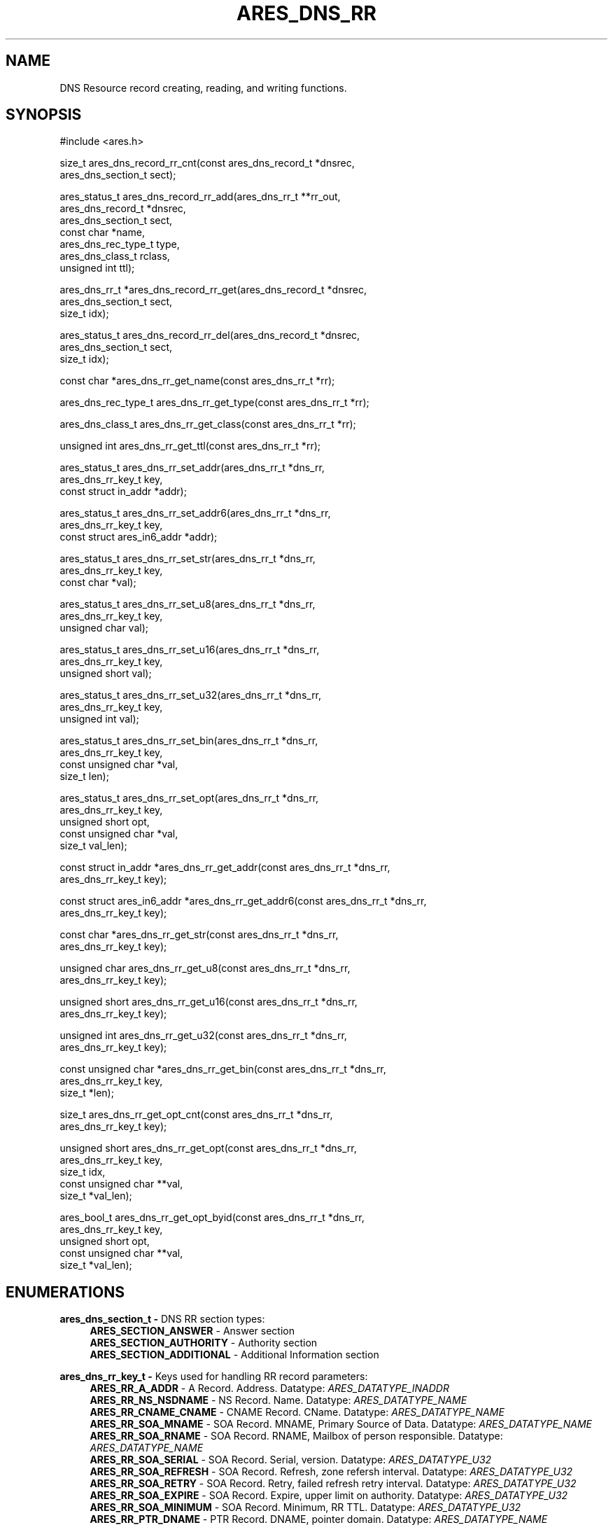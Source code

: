 .\"
.\" SPDX-License-Identifier: MIT
.\"
.TH ARES_DNS_RR 3 "12 November 2023"
.SH NAME
DNS Resource record creating, reading, and writing functions.
.SH SYNOPSIS
.nf
#include <ares.h>

size_t ares_dns_record_rr_cnt(const ares_dns_record_t *dnsrec,
                              ares_dns_section_t       sect);

ares_status_t ares_dns_record_rr_add(ares_dns_rr_t     **rr_out,
                                     ares_dns_record_t  *dnsrec,
                                     ares_dns_section_t  sect,
                                     const char         *name,
                                     ares_dns_rec_type_t type,
                                     ares_dns_class_t    rclass,
                                     unsigned int        ttl);

ares_dns_rr_t *ares_dns_record_rr_get(ares_dns_record_t *dnsrec,
                                      ares_dns_section_t sect,
                                      size_t             idx);

ares_status_t ares_dns_record_rr_del(ares_dns_record_t *dnsrec,
                                     ares_dns_section_t sect,
                                     size_t             idx);

const char *ares_dns_rr_get_name(const ares_dns_rr_t *rr);

ares_dns_rec_type_t ares_dns_rr_get_type(const ares_dns_rr_t *rr);

ares_dns_class_t ares_dns_rr_get_class(const ares_dns_rr_t *rr);

unsigned int ares_dns_rr_get_ttl(const ares_dns_rr_t *rr);

ares_status_t ares_dns_rr_set_addr(ares_dns_rr_t        *dns_rr,
                                   ares_dns_rr_key_t     key,
                                   const struct in_addr *addr);

ares_status_t ares_dns_rr_set_addr6(ares_dns_rr_t              *dns_rr,
                                    ares_dns_rr_key_t           key,
                                    const struct ares_in6_addr *addr);

ares_status_t ares_dns_rr_set_str(ares_dns_rr_t    *dns_rr,
                                  ares_dns_rr_key_t key,
                                  const char       *val);

ares_status_t ares_dns_rr_set_u8(ares_dns_rr_t    *dns_rr,
                                 ares_dns_rr_key_t key,
                                 unsigned char     val);

ares_status_t ares_dns_rr_set_u16(ares_dns_rr_t    *dns_rr,
                                  ares_dns_rr_key_t key,
                                  unsigned short    val);

ares_status_t ares_dns_rr_set_u32(ares_dns_rr_t    *dns_rr,
                                  ares_dns_rr_key_t key,
                                  unsigned int      val);

ares_status_t ares_dns_rr_set_bin(ares_dns_rr_t       *dns_rr,
                                  ares_dns_rr_key_t    key,
                                  const unsigned char *val,
                                  size_t               len);

ares_status_t ares_dns_rr_set_opt(ares_dns_rr_t       *dns_rr,
                                  ares_dns_rr_key_t    key,
                                  unsigned short       opt,
                                  const unsigned char *val,
                                  size_t               val_len);

const struct in_addr *ares_dns_rr_get_addr(const ares_dns_rr_t *dns_rr,
                                           ares_dns_rr_key_t key);

const struct ares_in6_addr *ares_dns_rr_get_addr6(const ares_dns_rr_t *dns_rr,
                                                  ares_dns_rr_key_t key);

const char *ares_dns_rr_get_str(const ares_dns_rr_t *dns_rr,
                                ares_dns_rr_key_t    key);

unsigned char ares_dns_rr_get_u8(const ares_dns_rr_t *dns_rr,
                                 ares_dns_rr_key_t    key);

unsigned short ares_dns_rr_get_u16(const ares_dns_rr_t *dns_rr,
                                   ares_dns_rr_key_t    key);

unsigned int ares_dns_rr_get_u32(const ares_dns_rr_t *dns_rr,
                                 ares_dns_rr_key_t    key);

const unsigned char *ares_dns_rr_get_bin(const ares_dns_rr_t *dns_rr,
                                         ares_dns_rr_key_t key,
                                         size_t *len);

size_t ares_dns_rr_get_opt_cnt(const ares_dns_rr_t *dns_rr,
                               ares_dns_rr_key_t    key);

unsigned short ares_dns_rr_get_opt(const ares_dns_rr_t  *dns_rr,
                                   ares_dns_rr_key_t     key,
                                   size_t                idx,
                                   const unsigned char **val,
                                   size_t               *val_len);

ares_bool_t ares_dns_rr_get_opt_byid(const ares_dns_rr_t  *dns_rr,
                                     ares_dns_rr_key_t     key,
                                     unsigned short        opt,
                                     const unsigned char **val,
                                     size_t *val_len);

.fi
.SH ENUMERATIONS

.B ares_dns_section_t -
DNS RR section types:
.RS 4
.B ARES_SECTION_ANSWER
- Answer section
.br
.B ARES_SECTION_AUTHORITY
- Authority section
.br
.B ARES_SECTION_ADDITIONAL
- Additional Information section
.br
.RE

.B ares_dns_rr_key_t -
Keys used for handling RR record parameters:
.RS 4
.B ARES_RR_A_ADDR
- A Record. Address. Datatype: \fIARES_DATATYPE_INADDR\fP
.br
.B ARES_RR_NS_NSDNAME
- NS Record. Name. Datatype: \fIARES_DATATYPE_NAME\fP
.br
.B ARES_RR_CNAME_CNAME
- CNAME Record. CName. Datatype: \fIARES_DATATYPE_NAME\fP
.br
.B ARES_RR_SOA_MNAME
- SOA Record. MNAME, Primary Source of Data. Datatype: \fIARES_DATATYPE_NAME\fP
.br
.B ARES_RR_SOA_RNAME
- SOA Record. RNAME, Mailbox of person responsible. Datatype: \fIARES_DATATYPE_NAME\fP
.br
.B ARES_RR_SOA_SERIAL
- SOA Record. Serial, version. Datatype: \fIARES_DATATYPE_U32\fP
.br
.B ARES_RR_SOA_REFRESH
- SOA Record. Refresh, zone refersh interval. Datatype: \fIARES_DATATYPE_U32\fP
.br
.B ARES_RR_SOA_RETRY
- SOA Record. Retry, failed refresh retry interval. Datatype: \fIARES_DATATYPE_U32\fP
.br
.B ARES_RR_SOA_EXPIRE
- SOA Record. Expire, upper limit on authority. Datatype: \fIARES_DATATYPE_U32\fP
.br
.B ARES_RR_SOA_MINIMUM
- SOA Record. Minimum, RR TTL. Datatype: \fIARES_DATATYPE_U32\fP
.br
.B ARES_RR_PTR_DNAME
-  PTR Record. DNAME, pointer domain. Datatype: \fIARES_DATATYPE_NAME\fP
.br
.B ARES_RR_HINFO_CPU
- HINFO Record. CPU. Datatype: \fIARES_DATATYPE_STR\fP
.br
.B ARES_RR_HINFO_OS
- HINFO Record. OS. Datatype: \fIARES_DATATYPE_STR\fP
.br
.B ARES_RR_MX_PREFERENCE
- MX Record. Preference. Datatype: \fIARES_DATATYPE_U16\fP
.br
.B ARES_RR_MX_EXCHANGE
- MX Record. Exchange, domain. Datatype: \fIARES_DATATYPE_NAME\fP
.br
.B ARES_RR_TXT_DATA
- TXT Record. Data. Datatype: \fIARES_DATATYPE_BINP\fP
.br
.B ARES_RR_AAAA_ADDR
- AAAA Record. Address. Datatype: \fIARES_DATATYPE_INADDR6\fP
.br
.B ARES_RR_SRV_PRIORITY
- SRV Record. Priority. Datatype: \fIARES_DATATYPE_U16\fP
.br
.B ARES_RR_SRV_WEIGHT
- SRV Record. Weight. Datatype: \fIARES_DATATYPE_U16\fP
.br
.B ARES_RR_SRV_PORT
- SRV Record. Port. Datatype: \fIARES_DATATYPE_U16\fP
.br
.B ARES_RR_SRV_TARGET
- SRV Record. Target domain. Datatype: \fIARES_DATATYPE_NAME\fP
.br
.B ARES_RR_NAPTR_ORDER
- NAPTR Record. Order. Datatype: \fIARES_DATATYPE_U16\fP
.br
.B ARES_RR_NAPTR_PREFERENCE
- NAPTR Record. Preference. Datatype: \fIARES_DATATYPE_U16\fp
.br
.B ARES_RR_NAPTR_FLAGS
- NAPTR Record. Flags. Datatype: \fIARES_DATATYPE_STR\fP
.br
.B ARES_RR_NAPTR_SERVICES
- NAPTR Record. Services. Datatype: \fIARES_DATATYPE_STR\fP
.br
.B ARES_RR_NAPTR_REGEXP
- NAPTR Record. Regexp. Datatype: \fIARES_DATATYPE_STR\fP
.br
.B ARES_RR_NAPTR_REPLACEMENT
- NAPTR Record. Replacement. Datatype: \fIARES_DATATYPE_NAME\fP
.br
.B ARES_RR_OPT_UDP_SIZE
- OPT Record. UDP Size. Datatype: \fIARES_DATATYPE_U16\fP
.br
.B ARES_RR_OPT_VERSION
- OPT Record. Version. Datatype: \fIARES_DATATYPE_U8\fP
.br
.B ARES_RR_OPT_FLAGS
- OPT Record. Flags. Datatype: \fIARES_DATATYPE_U16\fP
.br
.B ARES_RR_OPT_OPTIONS
- OPT Record. Options. See \fIares_opt_param_t\fP. Datatype: \fIARES_DATATYPE_OPT\fP
.br
.B ARES_RR_TLSA_CERT_USAGE
- TLSA Record. Certificate Usage. See \fIares_tlsa_usage_t\fP. Datatype: \fIARES_DATATYPE_U8\fP
.br
.B ARES_RR_TLSA_SELECTOR
- TLSA Record. Selector. See \fIares_tlsa_selector_t\fP. Datatype: \fIARES_DATATYPE_U8\fP
.br
.B ARES_RR_TLSA_MATCH
- TLSA Record. Matching Type. See \fIares_tlsa_match_t\fP. Datatype: \fIARES_DATATYPE_U8\fP
.br
.B ARES_RR_TLSA_DATA
- TLSA Record. Certificate Association Data. Datatype: \fIARES_DATATYPE_BIN\fP
.br
.B ARES_RR_SVCB_PRIORITY
- SVCB Record. SvcPriority. Datatype: \fIARES_DATATYPE_U16\fP
.br
.B ARES_RR_SVCB_TARGET
- SVCB Record. TargetName. Datatype: \fIARES_DATATYPE_NAME\fP
.br
.B ARES_RR_SVCB_PARAMS
- SVCB Record. SvcParams. See \fIares_svcb_param_t\fP. Datatype: \fIARES_DATATYPE_OPT\fP
.br
.B ARES_RR_HTTPS_PRIORITY
- HTTPS Record. SvcPriority. Datatype: \fIARES_DATATYPE_U16\fP
.br
.B ARES_RR_HTTPS_TARGET
- HTTPS Record. TargetName. Datatype: \fIARES_DATATYPE_NAME\fP
.br
.B ARES_RR_HTTPS_PARAMS
- HTTPS Record. SvcParams. See \fIares_svcb_param_t\fP. Datatype: \fIARES_DATATYPE_OPT\fP
.br
.B ARES_RR_URI_PRIORITY
- URI Record. Priority. Datatype: \fIARES_DATATYPE_U16\fP
.br
.B ARES_RR_URI_WEIGHT
- URI Record. Weight. Datatype: \fIARES_DATATYPE_U16\fP
.br
.B ARES_RR_URI_TARGET
- URI Record. Target domain. Datatype: \fIARES_DATATYPE_NAME\fP
.br
.B ARES_RR_CAA_CRITICAL
- CAA Record. Critical flag. Datatype: \fIARES_DATATYPE_U8\fP
.br
.B ARES_RR_CAA_TAG
- CAA Record. Tag/Property. Datatype: \fIARES_DATATYPE_STR\fP
.br
.B ARES_RR_CAA_VALUE
- CAA Record. Value. Datatype: \fIARES_DATATYPE_BINP\fP
.br
.B ARES_RR_RAW_RR_TYPE
- RAW Record. RR Type. Datatype: \fIARES_DATATYPE_U16\fP
.br
.B ARES_RR_RAW_RR_DATA
- RAW Record. RR Data. Datatype: \fIARES_DATATYPE_BIN\fP
.br
.RE

.B ares_tlsa_usage_t -
TLSA Record \fIARES_RR_TLSA_CERT_USAGE\fP known values
.RS 4
.B ARES_TLSA_USAGE_CA
- Certificate Usage 0. CA Constraint
.br
.B ARES_TLSA_USAGE_SERVICE
- Certificate Usage 1. Service Certificate Constraint
.br
.B ARES_TLSA_USAGE_TRUSTANCHOR
- Certificate Usage 2. Trust Anchor Assertation
.br
.B ARES_TLSA_USAGE_DOMAIN
- Certificate Usage 3. Domain-issued certificate
.br
.RE

.B ares_tlsa_selector_t -
TLSA Record \fIARES_RR_TLSA_SELECTOR\fP known values:
.RS 4
.B ARES_TLSA_SELECTOR_FULL
- Full Certificate
.br
.B ARES_TLSA_SELECTOR_SUBJPUBKEYINFO
- DER-encoded SubjectPublicKeyInfo
.br
.RE

.B ares_tlsa_match_t -
TLSA Record \fIARES_RR_TLSA_MATCH\fP known values:
.RS 4
.B ARES_TLSA_MATCH_EXACT
- Exact match
.br
.B ARES_TLSA_MATCH_SHA256
- Sha256 match
.br
.B ARES_TLSA_MATCH_SHA512
- Sha512 match
.br
.RE


.SH DESCRIPTION

The \fIares_dns_record_rr_cnt(3)\fP function returns the number of resource
records in the DNS record provided by the
.IR dnsrec
parameter for the section provided in the
.IR sect
parameter.

The \fIares_dns_record_rr_add(3)\fP function adds a new resource record entry
the the DNS record provided by the
.IR dnsrec
parameter.  The resulting resource record is stored into the variable pointed to by
.IR rr_out.
The DNS section the resource record belongs to is specified by the
.IR sect
parameter.  The domain name associated with the resource record is specified by the
.IR name
parameter, which can not be NULL but may be an empty string, or ".".  The resource
record type is specified in the
.IR type
parameter, along withe the DNS record class in the
.IR rclass
parameter, and the Time To Live (TTL) in the
.IR ttl
parameter.


The \fIares_dns_record_rr_get(3)\fP function is used to retrieve the resource
record pointer from the DNS record provided in the
.IR dnsrec
parameter, for the resource record section provided in the
.IR sect
parameter, for the specified index in the
.IR idx
parameter.  The index must be less than \fIares_dns_record_rr_cnt(3)\fP.


The \fIares_dns_record_rr_del(3)\fP is used to delete a resource record from
the DNS record specified in the
.IR dnsrec
parameter.  Its primary use is to remove a \fIARES_REC_TYPE_OPT\fP record when
needing to retry a query without EDNS support.  The DNS RR section is specified
via the
.IR sect
parameter, and the index to remove is specified in the
.IR idx
parameter.  The index must be less than \fIares_dns_record_rr_cnt(3)\fP.


The \fIares_dns_rr_get_name(3)\fP function is used to retrieve the resource
record domain name from the Resource Record pointer provided in the
.IR rr
parameter.

The \fIares_dns_rr_get_type(3)\fP function is used to retrieve the resource
record type from the Resource Record pointer provided in the
.IR rr
parameter.

The \fIares_dns_rr_get_class(3)\fP function is used to retrieve the resource
record class from the Resource Record pointer provided in the
.IR rr
parameter.

The \fIares_dns_rr_get_ttl(3)\fP function is used to retrieve the resource
record class Time to Live (TTL) from the Resource Record pointer provided in the
.IR rr
parameter.

The \fIares_dns_rr_set_addr(3)\fP function is used to set an IPv4 address for the
associated resource record key/parameter when the datatype is \fIARES_DATATYPE_INADDR\fP.
The resource record to be modified is provided in the
.IR dns_rr
parameter, the key/parameter is provided in the
.IR key
parameter, and the value is provided in the
.IR addr
parameter.

The \fIares_dns_rr_set_addr6(3)\fP function is used to set an IPv6 address for the
associated resource record key/parameter when the datatype is \fIARES_DATATYPE_INADDR6\fP.
The resource record to be modified is provided in the
.IR dns_rr
parameter, the key/parameter is provided in the
.IR key
parameter, and the value is provided in the
.IR addr
parameter.

The \fIares_dns_rr_set_str(3)\fP function is used to set a string for the
associated resource record key/parameter when the datatype is \fIARES_DATATYPE_STR\fP
or \fIARES_DATATYPE_NAME\fP.  Most strings are limited to 255 bytes,
however some records, such as a TXT record may allow longer as they are output
as multiple strings. The resource record to be modified is
provided in the
.IR dns_rr
parameter, the key/parameter is provided in the
.IR key
parameter, and the value is provided in the
.IR val
parameter.

The \fIares_dns_rr_set_u8(3)\fP function is used to set an 8bit unsigned value for the
associated resource record key/parameter when the datatype is \fIARES_DATATYPE_U8\fP.
The resource record to be modified is provided in the
.IR dns_rr
parameter, the key/parameter is provided in the
.IR key
parameter, and the value is provided in the
.IR val
parameter.

The \fIares_dns_rr_set_u16(3)\fP function is used to set an 16bit unsigned value for the
associated resource record key/parameter when the datatype is \fIARES_DATATYPE_U16\fP.
The resource record to be modified is provided in the
.IR dns_rr
parameter, the key/parameter is provided in the
.IR key
parameter, and the value is provided in the
.IR val
parameter.

The \fIares_dns_rr_set_u32(3)\fP function is used to set an 32bit unsigned value for the
associated resource record key/parameter when the datatype is \fIARES_DATATYPE_U32\fP.
The resource record to be modified is provided in the
.IR dns_rr
parameter, the key/parameter is provided in the
.IR key
parameter, and the value is provided in the
.IR val
parameter.

The \fIares_dns_rr_set_bin(3)\fP function is used to set an binary value for the
associated resource record key/parameter when the datatype is \fIARES_DATATYPE_BIN\fP
or \fIARES_DATATYPE_BINP\fP.
The resource record to be modified is provided in the
.IR dns_rr
parameter, the key/parameter is provided in the
.IR key
parameter, and the value is provided in the
.IR val
parameter. And the associated value length is provided in the
.IR len
parameter.

The \fIares_dns_rr_set_opt(3)\fP function is used to set option/parameter keys and
values for the resource record when the datatype if \fIARES_DATATYPE_OPT\fP.  The
resource record to be modified is provided in the
.IR dns_rr
parameter.  They key/parameter is provided in the
.IR key
parameter.  The option/parameter value specific to the resource record is provided
in the
.IR opt
parameter, and this is left to the user to determine the appropriate value to
use.  Some known values may be provided by \fIares_svcb_param_t\fP and \fIares_opt_param_t\fP
enumerations.  The value for the option is always provided in binary form in
.IR val
with length provided in
.IR val_len.

The \fIares_dns_rr_get_addr(3)\fP function is used to retrieve the IPv4 address
from the resource record when the datatype is \fIARES_DATATYPE_INADDR\fP.  The
resource record is provided in the
.IR dns_rr
parameter and the key/parameter to retrieve is provided in the
.IR key
parameter.

The \fIares_dns_rr_get_addr6(3)\fP function is used to retrieve the IPv6 address
from the resource record when the datatype is \fIARES_DATATYPE_INADDR6\fP.  The
resource record is provided in the
.IR dns_rr
parameter and the key/parameter to retrieve is provided in the
.IR key
parameter.

The \fIares_dns_rr_get_str(3)\fP function is used to retrieve a string
from the resource record when the datatype is \fIARES_DATATYPE_STR\fP or
\fIARES_DATATYPE_NAME\fP.  The resource record is provided in the
.IR dns_rr
parameter and the key/parameter to retrieve is provided in the
.IR key
parameter.

The \fIares_dns_rr_get_u8(3)\fP function is used to retrieve an 8bit integer
from the resource record when the datatype is \fIARES_DATATYPE_U8\fP.
The resource record is provided in the
.IR dns_rr
parameter and the key/parameter to retrieve is provided in the
.IR key
parameter.

The \fIares_dns_rr_get_u16(3)\fP function is used to retrieve a 16bit integer
from the resource record when the datatype is \fIARES_DATATYPE_U16\fP.
The resource record is provided in the
.IR dns_rr
parameter and the key/parameter to retrieve is provided in the
.IR key
parameter.

The \fIares_dns_rr_get_u32(3)\fP function is used to retrieve a 32bit integer
from the resource record when the datatype is \fIARES_DATATYPE_U32\fP.
The resource record is provided in the
.IR dns_rr
parameter and the key/parameter to retrieve is provided in the
.IR key
parameter.

The \fIares_dns_rr_get_bin(3)\fP function is used to retrieve binary data
from the resource record when the datatype is \fIARES_DATATYPE_BIN\fP or
\fIARES_DATATYPE_BINP\fP.
The resource record is provided in the
.IR dns_rr
parameter and the key/parameter to retrieve is provided in the
.IR key
parameter, and length is stored into the variable pointed to by
.IR len.

The \fIares_dns_rr_get_opt_cnt(3)\fP function is used to retrieve the count
of options/parameters associated with the resource record when the datatype
is \fIARES_DATATYPE_OPT\fP.
The resource record is provided in the
.IR dns_rr
parameter and the key/parameter to retrieve is provided in the
.IR key.

The \fIares_dns_rr_get_opt(3)\fP function is used to retrieve binary option data
from the resource record when the datatype is \fIARES_DATATYPE_OPT\fP for the
specified index.
The resource record is provided in the
.IR dns_rr
parameter and the key/parameter to retrieve is provided in the
.IR key
parameter, the index to retrieve the option data from is provided in the
.IR idx
parameter.  The value is stored into the variable pointed to by
.IR val
and length is stored into the variable pointed to by
.IR val_len.

The \fIares_dns_rr_get_opt_byid(3)\fP function is used to retrieve binary option data
from the resource record when the datatype is \fIARES_DATATYPE_OPT\fP for the
specified option identifier, if it exists.
The resource record is provided in the
.IR dns_rr
parameter and the key/parameter to retrieve is provided in the
.IR key
parameter, the identifier to retrieve the option data from is provided in the
.IR opt
parameter.  The value is stored into the variable pointed to by
.IR val
and length is stored into the variable pointed to by
.IR val_len.


.SH RETURN VALUES

\fIares_dns_record_rr_cnt(3)\fP and \fIares_dns_rr_get_opt_cnt(3)\fP return the
respective counts.

\fIares_dns_record_rr_add(3)\fP, \fIares_dns_record_rr_del(3)\fP,
\fIares_dns_rr_set_addr(3)\fP, \fIares_dns_rr_set_addr6(3)\fP,
\fIares_dns_rr_set_str(3)\fP, \fIares_dns_rr_set_u8(3)\fP,
\fIares_dns_rr_set_u16(3)\fP, \fIares_dns_rr_set_u32(3)\fP,
\fIares_dns_rr_set_bin(3)\fP, and \fIares_dns_rr_set_opt(3)\fP all
return an \fIares_status_t\fP error code.
.B ARES_SUCCESS
is returned on success,
.B ARES_ENOMEM
is returned on out of memory,
.B ARES_EFORMERR
is returned on misuse.


\fIares_dns_rr_get_name(3)\fP, \fIares_dns_rr_get_type(3)\fP,
\fIares_dns_rr_get_class(3)\fP, \fIares_dns_rr_get_ttl(3)\fP,
\fIares_dns_rr_get_addr(3)\fP, \fIares_dns_rr_get_addr6(3)\fP,
\fIares_dns_rr_get_str(3)\fP, \fIares_dns_rr_get_u8(3)\fP,
\fIares_dns_rr_get_u16(3)\fP, \fIares_dns_rr_get_u32(3)\fP,
\fIares_dns_rr_get_bin(3)\fP, \fIares_dns_rr_get_opt(3)\fP all return their
prescribed datatype values and in general can't fail except for misuse cases,
in which a 0 (or NULL) may be returned, however 0 can also be a valid return
value for most of these functions.

\fIares_dns_record_rr_get(3)\fP will return the requested resource record
pointer or NULL on failure (misuse).

\fIares_dns_rr_get_opt_by_id(3)\fP will return ARES_TRUE if the option was
found, otherwise ARES_FALSE if not found (or misuse).

.SH AVAILABILITY
These functions were first introduced in c-ares version 1.22.0.
.SH SEE ALSO
.BR ares_dns_mapping (3),
.BR ares_dns_record (3),
.BR ares_free_string (3)
.SH AUTHOR
Copyright (C) 2023 The c-ares project and its members.
